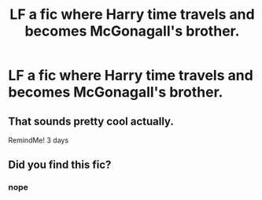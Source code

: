 #+TITLE: LF a fic where Harry time travels and becomes McGonagall's brother.

* LF a fic where Harry time travels and becomes McGonagall's brother.
:PROPERTIES:
:Author: Bugawd_McGrubber
:Score: 10
:DateUnix: 1598665243.0
:DateShort: 2020-Aug-29
:FlairText: Request
:END:

** That sounds pretty cool actually.

RemindMe! 3 days
:PROPERTIES:
:Author: MachaiArcanum
:Score: 1
:DateUnix: 1598689026.0
:DateShort: 2020-Aug-29
:END:


** Did you find this fic?
:PROPERTIES:
:Author: faeQueen18
:Score: 1
:DateUnix: 1602909385.0
:DateShort: 2020-Oct-17
:END:

*** nope
:PROPERTIES:
:Author: Bugawd_McGrubber
:Score: 1
:DateUnix: 1602913512.0
:DateShort: 2020-Oct-17
:END:
